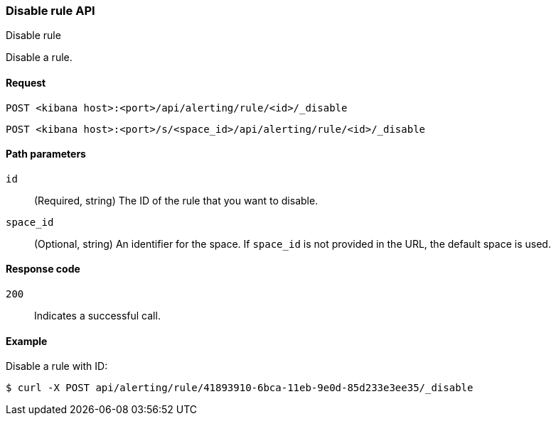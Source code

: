 [[disable-rule-api]]
=== Disable rule API
++++
<titleabbrev>Disable rule</titleabbrev>
++++

Disable a rule.

[[disable-rule-api-request]]
==== Request

`POST <kibana host>:<port>/api/alerting/rule/<id>/_disable`

`POST <kibana host>:<port>/s/<space_id>/api/alerting/rule/<id>/_disable`

[[disable-rule-api-path-params]]
==== Path parameters

`id`::
  (Required, string) The ID of the rule that you want to disable.

`space_id`::
  (Optional, string) An identifier for the space. If `space_id` is not provided in the URL, the default space is used.

[[disable-rule-api-response-codes]]
==== Response code

`200`::
  Indicates a successful call.

==== Example

Disable a rule with ID:

[source,sh]
--------------------------------------------------
$ curl -X POST api/alerting/rule/41893910-6bca-11eb-9e0d-85d233e3ee35/_disable
--------------------------------------------------
// KIBANA
